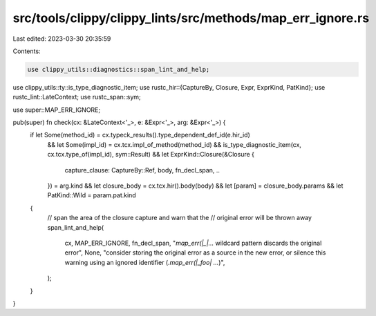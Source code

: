 src/tools/clippy/clippy_lints/src/methods/map_err_ignore.rs
===========================================================

Last edited: 2023-03-30 20:35:59

Contents:

.. code-block:: rs

    use clippy_utils::diagnostics::span_lint_and_help;
use clippy_utils::ty::is_type_diagnostic_item;
use rustc_hir::{CaptureBy, Closure, Expr, ExprKind, PatKind};
use rustc_lint::LateContext;
use rustc_span::sym;

use super::MAP_ERR_IGNORE;

pub(super) fn check(cx: &LateContext<'_>, e: &Expr<'_>, arg: &Expr<'_>) {
    if let Some(method_id) = cx.typeck_results().type_dependent_def_id(e.hir_id)
        && let Some(impl_id) = cx.tcx.impl_of_method(method_id)
        && is_type_diagnostic_item(cx, cx.tcx.type_of(impl_id), sym::Result)
        && let ExprKind::Closure(&Closure {
            capture_clause: CaptureBy::Ref,
            body,
            fn_decl_span,
            ..
        }) = arg.kind
        && let closure_body = cx.tcx.hir().body(body)
        && let [param] = closure_body.params
        && let PatKind::Wild = param.pat.kind
    {
        // span the area of the closure capture and warn that the
        // original error will be thrown away
        span_lint_and_help(
            cx,
            MAP_ERR_IGNORE,
            fn_decl_span,
            "`map_err(|_|...` wildcard pattern discards the original error",
            None,
            "consider storing the original error as a source in the new error, or silence this warning using an ignored identifier (`.map_err(|_foo| ...`)",
        );
    }
}



